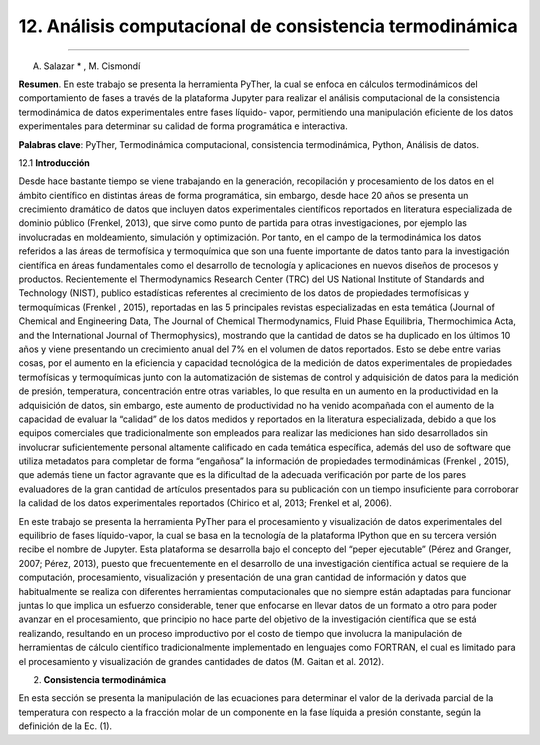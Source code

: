 12. Análisis computacíonal de consistencia termodinámica
********************************************************
********************************************************

A. Salazar * , M. Cismondí


**Resumen**. En este trabajo se presenta la herramienta PyTher, la cual se
enfoca en cálculos termodinámicos del comportamiento de fases a través de
la plataforma Jupyter para realizar el análisis computacional de la
consistencia termodinámica de datos experimentales entre fases líquido-
vapor, permitiendo una manipulación eficiente de los datos experimentales
para determinar su calidad de forma programática e interactiva.

**Palabras clave**: PyTher, Termodinámica computacional, consistencia termodinámica, Python, Análisis de datos.

12.1 **Introducción**

Desde hace bastante tiempo se viene trabajando en la generación, recopilación y
procesamiento de los datos en el ámbito científico en distintas áreas de forma
programática, sin embargo, desde hace 20 años se presenta un crecimiento dramático de
datos que incluyen datos experimentales científicos reportados en literatura
especializada de dominio público (Frenkel, 2013), que sirve como punto de partida para
otras investigaciones, por ejemplo las involucradas en moldeamiento, simulación y
optimización. Por tanto, en el campo de la termodinámica los datos referidos a las áreas
de termofísica y termoquímica que son una fuente importante de datos tanto para la
investigación científica en áreas fundamentales como el desarrollo de tecnología y
aplicaciones en nuevos diseños de procesos y productos. Recientemente el
Thermodynamics Research Center (TRC) del US National Institute of Standards and
Technology (NIST), publico estadísticas referentes al crecimiento de los datos de
propiedades termofísicas y termoquímicas (Frenkel , 2015), reportadas en las 5
principales revistas especializadas en esta temática (Journal of Chemical and
Engineering Data, The Journal of Chemical Thermodynamics, Fluid Phase Equilibria,
Thermochimica Acta, and the International Journal of Thermophysics), mostrando que
la cantidad de datos se ha duplicado en los últimos 10 años y viene presentando un
crecimiento anual del 7% en el volumen de datos reportados. Esto se debe entre varias
cosas, por el aumento en la eficiencia y capacidad tecnológica de la medición de datos
experimentales de propiedades termofísicas y termoquímicas junto con la
automatización de sistemas de control y adquisición de datos para la medición de
presión, temperatura, concentración entre otras variables, lo que resulta en un aumento
en la productividad en la adquisición de datos, sin embargo, este aumento de
productividad no ha venido acompañada con el aumento de la capacidad de evaluar la
“calidad” de los datos medidos y reportados en la literatura especializada, debido a que
los equipos comerciales que tradicionalmente son empleados para realizar las
mediciones han sido desarrollados sin involucrar suficientemente personal altamente
calificado en cada temática específica, además del uso de software que utiliza metadatos
para completar de forma “engañosa” la información de propiedades termodinámicas
(Frenkel , 2015), que además tiene un factor agravante que es la dificultad de la
adecuada verificación por parte de los pares evaluadores de la gran cantidad de artículos
presentados para su publicación con un tiempo insuficiente para corroborar la calidad de
los datos experimentales reportados (Chirico et al, 2013; Frenkel et al, 2006).

En este trabajo se presenta la herramienta PyTher para el procesamiento y
visualización de datos experimentales del equilibrio de fases líquido-vapor, la cual se
basa en la tecnología de la plataforma IPython que en su tercera versión recibe el
nombre de Jupyter. Esta plataforma se desarrolla bajo el concepto del “peper
ejecutable” (Pérez and Granger, 2007; Pérez, 2013), puesto que frecuentemente en el
desarrollo de una investigación científica actual se requiere de la computación,
procesamiento, visualización y presentación de una gran cantidad de información y
datos que habitualmente se realiza con diferentes herramientas computacionales que no
siempre están adaptadas para funcionar juntas lo que implica un esfuerzo considerable,
tener que enfocarse en llevar datos de un formato a otro para poder avanzar en el
procesamiento, que principio no hace parte del objetivo de la investigación científica
que se está realizando, resultando en un proceso improductivo por el costo de tiempo
que involucra la manipulación de herramientas de cálculo científico tradicionalmente
implementado en lenguajes como FORTRAN, el cual es limitado para el procesamiento
y visualización de grandes cantidades de datos (M. Gaitan et al. 2012).


2. **Consistencia termodinámica**

En esta sección se presenta la manipulación de las ecuaciones para determinar el
valor de la derivada parcial de la temperatura con respecto a la fracción molar de un
componente en la fase líquida a presión constante, según la definición de la Ec. (1).








